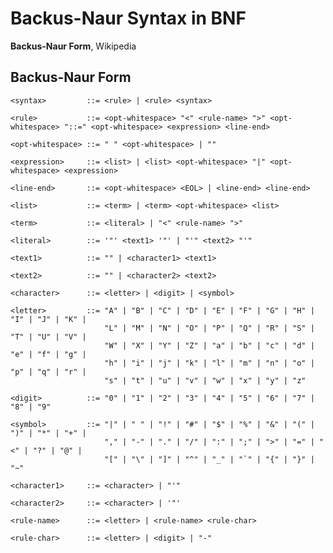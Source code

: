 * Backus-Naur Syntax in BNF

*Backus-Naur Form*, Wikipedia

** Backus-Naur Form

#+begin_example
 <syntax>         ::= <rule> | <rule> <syntax>
 
 <rule>           ::= <opt-whitespace> "<" <rule-name> ">" <opt-whitespace> "::=" <opt-whitespace> <expression> <line-end>
 
 <opt-whitespace> ::= " " <opt-whitespace> | ""
 
 <expression>     ::= <list> | <list> <opt-whitespace> "|" <opt-whitespace> <expression>
 
 <line-end>       ::= <opt-whitespace> <EOL> | <line-end> <line-end>
 
 <list>           ::= <term> | <term> <opt-whitespace> <list>
 
 <term>           ::= <literal> | "<" <rule-name> ">"
 
 <literal>        ::= '"' <text1> '"' | "'" <text2> "'"
 
 <text1>          ::= "" | <character1> <text1>
 
 <text2>          ::= "" | <character2> <text2>
 
 <character>      ::= <letter> | <digit> | <symbol>
 
 <letter>         ::= "A" | "B" | "C" | "D" | "E" | "F" | "G" | "H" | "I" | "J" | "K" |
                      "L" | "M" | "N" | "O" | "P" | "Q" | "R" | "S" | "T" | "U" | "V" |
                      "W" | "X" | "Y" | "Z" | "a" | "b" | "c" | "d" | "e" | "f" | "g" |
                      "h" | "i" | "j" | "k" | "l" | "m" | "n" | "o" | "p" | "q" | "r" |
                      "s" | "t" | "u" | "v" | "w" | "x" | "y" | "z"
 
 <digit>          ::= "0" | "1" | "2" | "3" | "4" | "5" | "6" | "7" | "8" | "9"
 
 <symbol>         ::= "|" | " " | "!" | "#" | "$" | "%" | "&" | "(" | ")" | "*" | "+" |
                      "," | "-" | "." | "/" | ":" | ";" | ">" | "=" | "<" | "?" | "@" |
                      "[" | "\" | "]" | "^" | "_" | "`" | "{" | "}" | "~"
 
 <character1>     ::= <character> | "'"
 
 <character2>     ::= <character> | '"'
 
 <rule-name>      ::= <letter> | <rule-name> <rule-char>
 
 <rule-char>      ::= <letter> | <digit> | "-"
#+end_example
